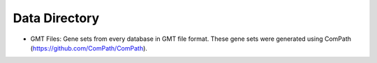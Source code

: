 Data Directory
==============

-  GMT Files: Gene sets from every database in GMT file format. These gene sets were generated using ComPath
   (https://github.com/ComPath/ComPath).
